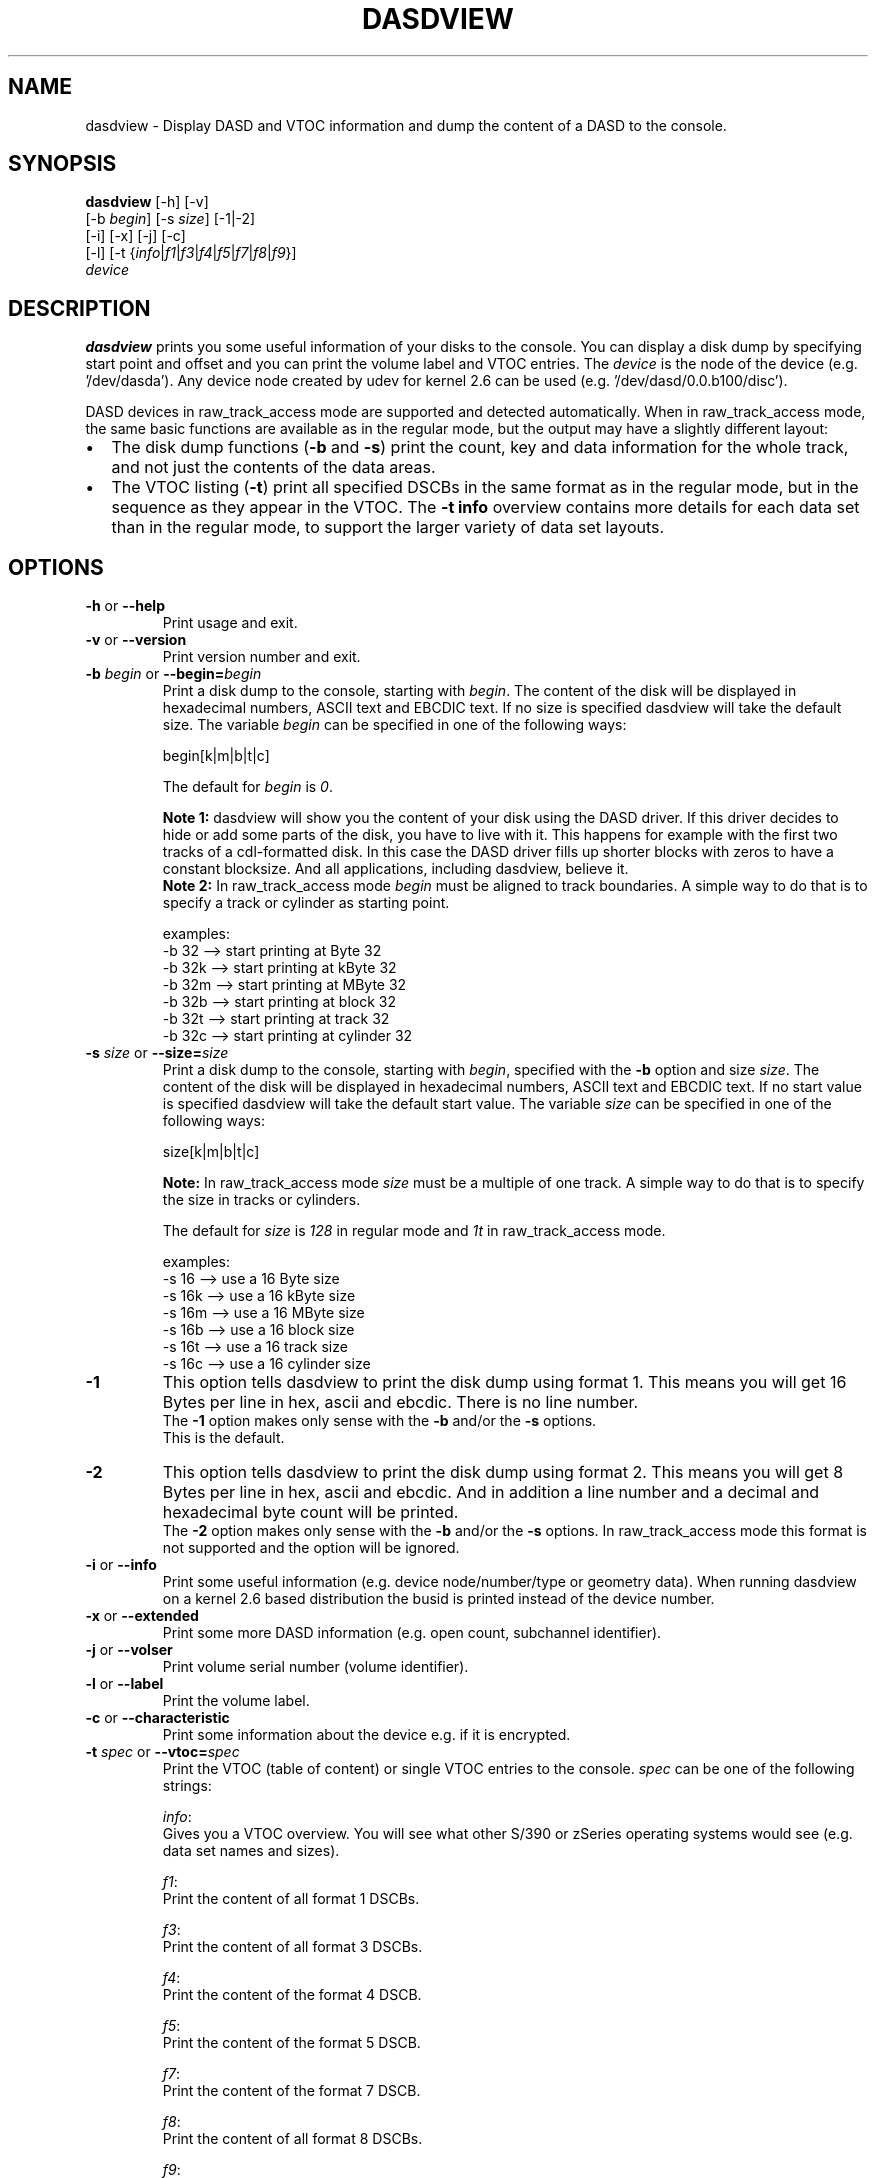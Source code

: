 .TH DASDVIEW 8 "Apr 2006" "s390-tools"
.SH NAME
dasdview \- Display DASD and VTOC information and dump the content of a DASD
to the console.
.SH SYNOPSIS
\fBdasdview\fR [-h] [-v] 
.br
         [-b \fIbegin\fR] [-s \fIsize\fR] [-1|-2]
.br
         [-i] [-x] [-j] [-c]
.br
         [-l] [-t {\fIinfo\fR|\fIf1\fR|\fIf3\fR|\fIf4\fR|\fIf5\fR|\fIf7\fR|\fIf8\fR|\fIf9\fR}]
.br
         \fIdevice\fR
.SH DESCRIPTION
\fBdasdview\fR prints you some useful information of your disks to the console.
You can display a disk dump by specifying start point and offset and you can 
print the volume label and VTOC entries.
The \fIdevice\fR is the node of the device (e.g. '/dev/dasda').
Any device node created by udev for kernel 2.6 can be used 
(e.g. '/dev/dasd/0.0.b100/disc').

DASD devices in raw_track_access mode are supported and detected
automatically.  When in raw_track_access mode, the same basic
functions are available as in the regular mode, but the output may
have a slightly different layout:
.IP \(bu 2
The disk dump functions (\fB-b\fR and \fB-s\fR) print the count,
key and data information for the whole track, and not just the
contents of the data areas.
.IP \(bu 2
The VTOC listing (\fB-t\fR) print all specified DSCBs in the same
format as in the regular mode, but in the sequence as they appear in
the VTOC. The \fB-t info\fR overview contains more details for each
data set than in the regular mode, to support the larger variety of
data set layouts.

.SH OPTIONS
.TP
\fB-h\fR or \fB--help\fR
Print usage and exit.

.TP
\fB-v\fR or \fB--version\fR 
Print version number and exit.

.TP
\fB-b\fR \fIbegin\fR or \fB--begin=\fR\fIbegin\fR 
Print a disk dump to the console, starting with \fIbegin\fR. The content of 
the disk will be displayed in hexadecimal numbers, ASCII text and EBCDIC text. 
If no size is specified dasdview will take the default size. The variable 
\fIbegin\fR can be specified in one of the following ways:
.br

    begin[k|m|b|t|c]

.br
The default for \fIbegin\fR is \fI0\fR.
.br

\fBNote 1:\fR dasdview will show you the content of your disk using the DASD
driver. If this driver decides to hide or add some parts of the disk, you have 
to live with it. This happens for example with the first two tracks of a 
cdl-formatted disk. In this case the DASD driver fills up shorter blocks with 
zeros to have a constant blocksize. And all applications, including dasdview, 
believe it.
.br
\fBNote 2:\fR In raw_track_access mode \fIbegin\fR must be aligned to
track boundaries. A simple way to do that is to specify a track or
cylinder as starting point.
.br

examples:
.br
    -b 32  --> start printing at Byte 32
.br
    -b 32k --> start printing at kByte 32
.br
    -b 32m --> start printing at MByte 32
.br
    -b 32b --> start printing at block 32
.br
    -b 32t --> start printing at track 32
.br
    -b 32c --> start printing at cylinder 32

.TP
\fB-s\fR \fIsize\fR or \fB--size=\fR\fIsize\fR 
Print a disk dump to the console, starting with \fIbegin\fR, specified with 
the \fB-b\fR option and size \fIsize\fR. The content of the disk will be 
displayed in hexadecimal numbers, ASCII text and EBCDIC text. If no start 
value is specified dasdview will take the default start value. The variable 
\fIsize\fR can be specified in one of the following ways:
.br

    size[k|m|b|t|c]

.br
\fBNote:\fR In raw_track_access mode \fIsize\fR must be a multiple of
one track. A simple way to do that is to specify the size in tracks or
cylinders.

.br
The default for \fIsize\fR is \fI128\fR in regular mode and \fI1t\fR
in raw_track_access mode.
.br

examples:
.br
    -s 16  --> use a 16 Byte size
.br
    -s 16k --> use a 16 kByte size
.br
    -s 16m --> use a 16 MByte size
.br
    -s 16b --> use a 16 block size
.br
    -s 16t --> use a 16 track size
.br
    -s 16c --> use a 16 cylinder size

.TP
\fB-1\fR
This option tells dasdview to print the disk dump using format 1. This means 
you will get 16 Bytes per line in hex, ascii and ebcdic. There is no line 
number.
.br
The \fB-1\fR option makes only sense with the \fB-b\fR and/or the \fB-s\fR 
options. 
.br
This is the default.

.TP
\fB-2\fR
This option tells dasdview to print the disk dump using format 2. This means 
you will get 8 Bytes per line in hex, ascii and ebcdic. And in addition a line 
number and a decimal and hexadecimal byte count will be printed.
.br
The \fB-2\fR option makes only sense with the \fB-b\fR and/or the \fB-s\fR 
options. In raw_track_access mode this format is not supported and the
option will be ignored.

.TP
\fB-i\fR or \fB--info\fR 
Print some useful information (e.g. device node/number/type or geometry data).
When running dasdview on a kernel 2.6 based distribution the busid 
is printed instead of the device number.

.TP
\fB-x\fR or \fB--extended\fR 
Print some more DASD information (e.g. open count, subchannel identifier).

.TP
\fB-j\fR or \fB--volser\fR 
Print volume serial number (volume identifier).

.TP
\fB-l\fR or \fB--label\fR 
Print the volume label.

.TP
\fB-c\fR or \fB--characteristic\fR
Print some information about the device e.g. if it is encrypted.

.TP
\fB-t\fR \fIspec\fR or \fB--vtoc=\fR\fIspec\fR
Print the VTOC (table of content) or single VTOC entries to the console.
\fIspec\fR can be one of the following strings:
.br

\fIinfo\fR: 
.br
Gives you a VTOC overview. You will see what other S/390 or zSeries operating 
systems would see (e.g. data set names and sizes).
.br

\fIf1\fR:
.br
Print the content of all format 1 DSCBs. 
.br

\fIf3\fR:
.br
Print the content of all format 3 DSCBs.
.br

\fIf4\fR: 
.br
Print the content of the format 4 DSCB.
.br

\fIf5\fR: 
.br
Print the content of the format 5 DSCB.
.br

\fIf7\fR: 
.br
Print the content of the format 7 DSCB.
.br

\fIf8\fR:
.br
Print the content of all format 8 DSCBs.
.br

\fIf9\fR:
.br
Print the content of all format 9 DSCBs.
.br

\fIall\fR: 
.br
Print the content of all DSCBs. 
